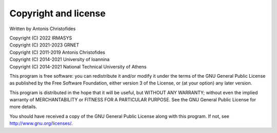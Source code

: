 =====================
Copyright and license
=====================

Written by Antonis Christofides

| Copyright (C) 2022 IRMASYS
| Copyright (C) 2021-2023 GRNET
| Copyright (C) 2011-2019 Antonis Christofides
| Copyright (C) 2014-2021 University of Ioannina
| Copyright (C) 2014-2021 National Technical University of Athens

This program is free software: you can redistribute it and/or modify
it under the terms of the GNU General Public License as published by
the Free Software Foundation, either version 3 of the License, or
(at your option) any later version.

This program is distributed in the hope that it will be useful,
but WITHOUT ANY WARRANTY; without even the implied warranty of
MERCHANTABILITY or FITNESS FOR A PARTICULAR PURPOSE.  See the
GNU General Public License for more details.

You should have received a copy of the GNU General Public License
along with this program.  If not, see http://www.gnu.org/licenses/.
